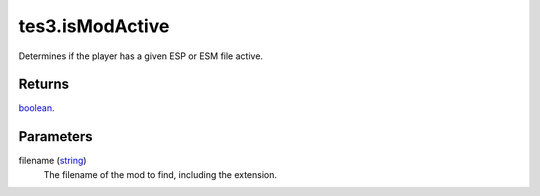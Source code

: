 tes3.isModActive
====================================================================================================

Determines if the player has a given ESP or ESM file active.

Returns
----------------------------------------------------------------------------------------------------

`boolean`_.

Parameters
----------------------------------------------------------------------------------------------------

filename (`string`_)
    The filename of the mod to find, including the extension.

.. _`boolean`: ../../../lua/type/boolean.html
.. _`string`: ../../../lua/type/string.html
